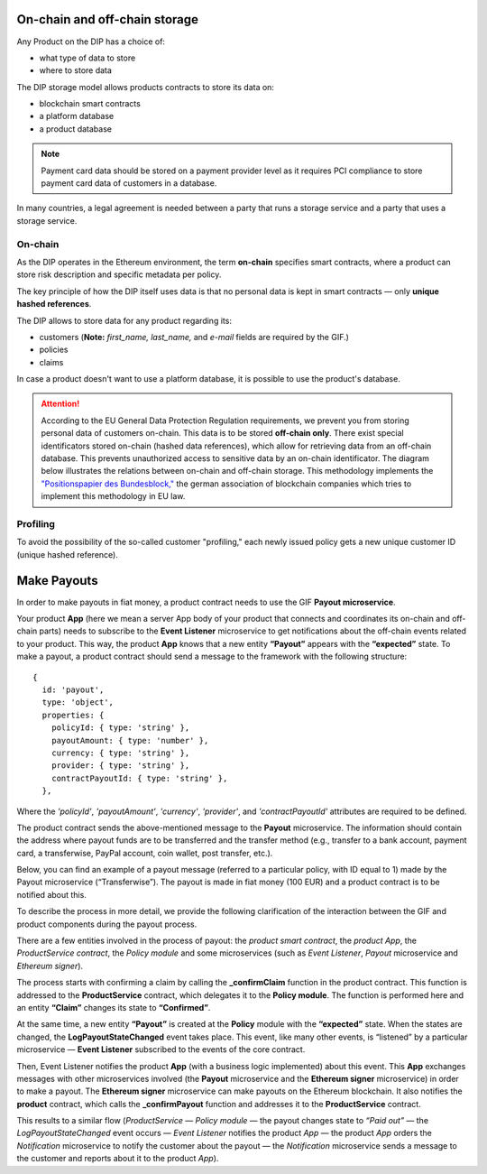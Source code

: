 ﻿.. _rst_table_of_contents:

On-chain and off-chain storage
==============================
Any Product on the DIP has a choice of:

- what type of data to store
- where to store data

The DIP storage model allows products contracts to store its data on: 

- blockchain smart contracts
- a platform database
- a product database

.. note:: Payment card data should be stored on a payment provider level as it requires PCI compliance to store payment card data of customers in a database.

In many countries, a legal agreement is needed between a party that runs a storage service and a party that uses a storage service.

On-chain
--------
As the DIP operates in the Ethereum environment, the term **on-chain** specifies smart contracts, where a product can store risk description and specific metadata per policy.

The key principle of how the DIP itself uses data is that no personal data is kept in smart contracts — only **unique hashed references**.

The DIP allows to store data for any product regarding its:

- customers (**Note:** *first_name, last_name,* and *e-mail* fields are required by the GIF.)

- policies

- claims

In case a product doesn't want to use a platform database, it is possible to use the product's database.

.. attention:: 

    According to the EU General Data Protection Regulation requirements, we prevent you from storing personal data of customers on-chain. This data is to be stored **off-chain only**. There exist special identificators stored on-chain (hashed data references), which allow for retrieving data from an off-chain database. This prevents unauthorized access to sensitive data by an on-chain identificator. The diagram below illustrates the relations between on-chain and off-chain storage. This methodology implements the `"Positionspapier des Bundesblock," <https://bundesblock.de/wp-content/uploads/2017/10/bundesblock_positionspapier_v1.1.pdf>`_ the german association of blockchain companies which tries to implement this methodology in EU law.

.. image:: gdpr.jpeg
    :scale: 70 %
    :align: center
    :alt: general data protection requirements

Profiling
---------
To avoid the possibility of the so-called customer "profiling," each newly issued policy gets a new unique customer ID (unique hashed reference).

Make Payouts
============
In order to make payouts in fiat money, a product contract needs to use the GIF **Payout microservice**.

Your product **App** (here we mean a server App body of your product that connects and coordinates its on-chain and off-chain parts) needs to subscribe to the **Event Listener** microservice to get notifications about the off-chain events related to your product. This way, the product **App** knows that a new entity **“Payout”** appears with the **“expected”** state. To make a payout, a product contract should send a message to the framework with the following structure:

::

    {
      id: 'payout',
      type: 'object',
      properties: {
        policyId: { type: 'string' },
        payoutAmount: { type: 'number' },
        currency: { type: 'string' },
        provider: { type: 'string' },
        contractPayoutId: { type: 'string' },
      },

Where the *'policyId'*, *'payoutAmount'*, *'currency'*, *'provider'*, and *'contractPayoutId'* attributes are required to be defined.

The product contract sends the above-mentioned message to the **Payout** microservice. The information should contain the address where payout funds are to be transferred and the transfer method (e.g., transfer to a bank account, payment card, a transferwise, PayPal account, coin wallet, post transfer, etc.).

Below, you can find an example of a payout message (referred to a particular policy, with ID equal to 1) made by the Payout microservice (“Transferwise”). The payout is made in fiat money (100 EUR) and a product contract is to be notified about this.

.. code-block:: solidity
   :linenos:

    {
    policyId: 1,
    payoutAmount: 100,
    currency: 'EUR',
    provider: 'transferwise',
    }

To describe the process in more detail, we provide the following clarification of the interaction between the GIF and product components during the payout process.

There are a few entities involved in the process of payout: the *product smart contract*, the *product App*, the *ProductService contract*, the *Policy module* and some microservices (such as *Event Listener*, *Payout* microservice and *Ethereum signer*).

The process starts with confirming a claim by calling the **_confirmClaim** function in the product contract. This function is addressed to the **ProductService** contract, which delegates it to the **Policy module**. The function is performed here and an entity **“Claim”** changes its state to **“Confirmed”**.

At the same time, a new entity **“Payout”** is created at the **Policy** module with the **“expected”** state. When the states are changed, the **LogPayoutStateChanged** event takes place. This event, like many other events, is “listened” by a particular microservice — **Event Listener** subscribed to the events of the core contract. 

Then, Event Listener notifies the product **App** (with a business logic implemented) about this event. This **App** exchanges messages with other microservices involved (the **Payout** microservice and the **Ethereum signer** microservice) in order to make a payout. The **Ethereum signer** microservice can make payouts on the Ethereum blockchain. It also notifies the **product** contract, which calls the **_confirmPayout** function and addresses it to the **ProductService** contract. 

This results to a similar flow (*ProductService* — *Policy module* —  the payout changes state to *“Paid out”* — the *LogPayoutStateChanged* event occurs — *Event Listener* notifies the product *App* — the product *App* orders the *Notification* microservice to notify the customer about the payout — the *Notification* microservice sends a message to the customer and reports about it to the product *App*).

